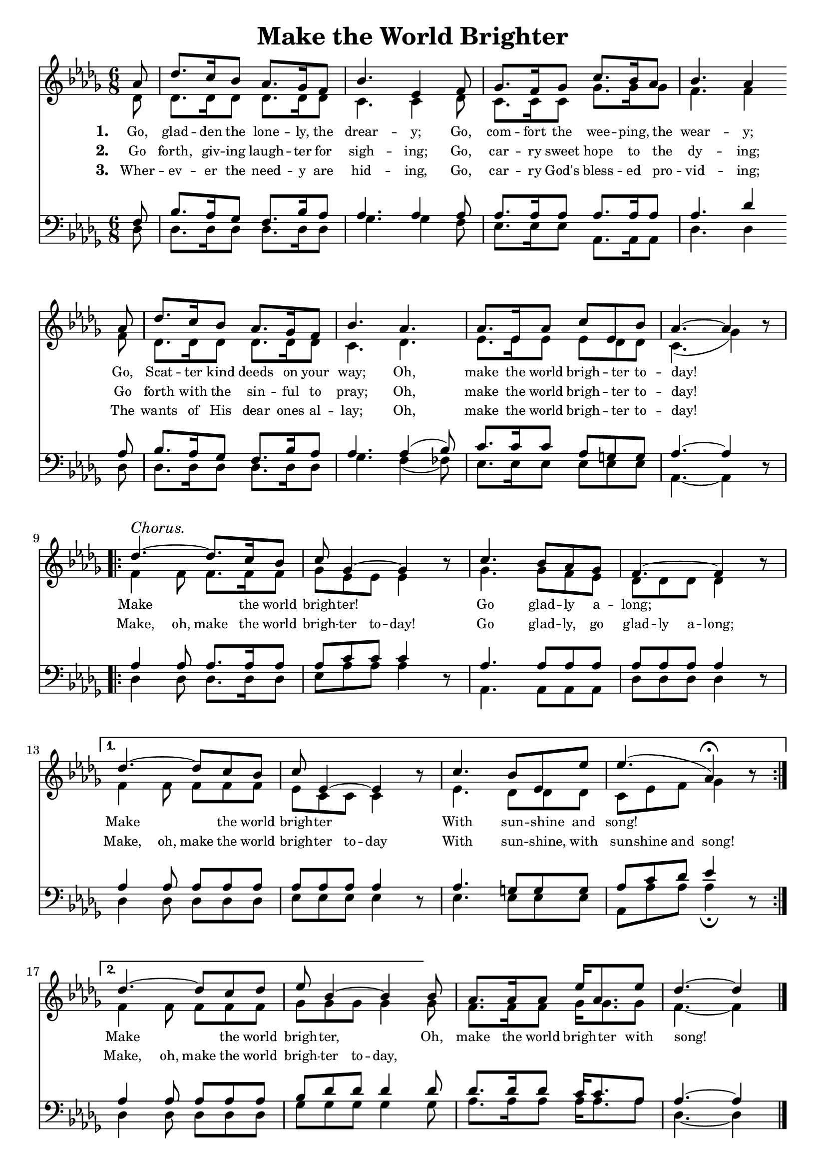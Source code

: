 % ŵ˘ˆ┌ ┐⁀⁀© — –
% U+0311 = ̑
% U+0361 = ͡
% U + 032E = ̮

\version "2.6.5"
#(ly:set-option 'point-and-click #f)

\paper
{
	linewidth = 170 \mm
	betweensystemspace = 0.1 \cm
	indent = 0.0
	betweensystempadding = #1
	raggedbottom = ##t
	%vsize = 50 \cm
	%topmargin = 0.1 \cm
	% footsep
	% headsep
	% aftertitlespace
	% raggedlastbottom
}

\header
{
	%dedication = ""
	title = "Make the World Brighter"
	%subtitle = ""
	%subsubtitle = ""
	% poet = \markup{ \italic Text: }
	% composer = \markup{ \italic Music: }
	%meter = ""
	%opus = ""
	%arranger = ""
	%instrument = ""
	%piece = ""
	%breakbefore
	%copyright = ""
	tagline = ""
}

\score
{
	\midi { \tempo 4=76 }
	\layout
	{	
		\context
		{
			\Lyrics
			minimumVerticalExtent = #'(-0.5 . 0.5)
		}
	}
	<<
		\new Staff
		<<
			\new Voice
			% Soprano Part
			{
				\voiceOne
				%\override Staff.TimeSignature #'style = #'()
				\time 6/8
				\key des \major
				\partial 8
				aes'8 des''8. c''16 bes'8 aes'8. ges'16 f'8 bes'4. es'4 f'8 ges'8. f'16 ges'8 c''8. bes'16 aes'8 bes'4. aes'4 \bar "" \break
				aes'8 des''8. c''16 bes'8 aes'8. ges'16 f'8 bes'4. aes'4. aes'8. es'16 aes'8 c''8 es'8 bes'8 aes'4.~ aes'4 b'8\rest \break
				\repeat volta 2 
				{des''4.^\markup{\italic Chorus.}~ des''8. c''16 bes'8 c''8 ges'4~ ges'4 b'8\rest c''4. bes'8 aes'8 ges'8 f'4.~ f'4 b'8\rest \break}
				\alternative { {des''4.~ des''8 c''8 bes'8 c''8 es'4~ es'4 b'8\rest c''4. bes'8 es'8 es''8 es''4. (aes'4\fermata) b'8\rest \break} {des''4.~ des''8 c''8 des''8 es''8 bes'4~ bes'4} }
				bes'8 aes'8. aes'16 aes'8 es''16 aes'8. es''8 des''4.~ des''4
				\bar "|."
			}

			\new Voice
			% Alto Part
			{
				\voiceTwo
				des'8 des'8. des'16  des'8 des'8. des'16 des'8 c'4. c'4 des'8 c'8. c'16 c'8 ges'8. ges'16 ges'8 f'4. f'4
				f'8 des'8. des'16 des'8 des'8. des'16 des'8 c'4. des'4. es'8. es'16 es'8 es'8 des'8 des'8 c'4. (ges'4) s8
				f'4 f'8 f'8. f'16 f'8 ges'8 es'8 es'8 es'4 s8 ges'4. ges'8 f'8 es'8 des'8 des'8 des'8 des'4 s8
				f'4 f'8 f'8 f'8 f'8 es'8 c'8 c'8 c'4 s8 es'4. des'8 des'8 des'8 c'8 es'8 f'8 ges'4 s8
				f'4 f'8 f'8 f'8 f'8 ges'8 ges'8 ges'8 ges'4 ges'8 f'8. f'16 f'8 ges'16 ges'8. ges'8 f'4.~ f'4
			}

			\addlyrics
			{
				\set stanza = "1. "
				\override Score . LyricText #'font-size = #-1
				% \override Score . LyricText #'font-name = #"Gentium"
				% \override Score . LyricText #'self-alignment-X = #-1
				Go, glad -- den the lone -- ly, the drear -- y;
				Go, com -- fort the wee -- ping, the wear -- y;
				Go, Scat -- ter kind deeds on your way;
				Oh, make the world brigh -- ter to -- day!
				%soprano chorus:
				Make \skip 4 \skip 8 the world brigh -- ter!
				\skip 4 \skip 8 Go glad -- ly a -- long;
				\skip 8 \skip 8 \skip 4 Make \skip 8 \skip 8 the world brigh -- ter
				\skip 8 \skip 4 With sun -- shine and song!
				\skip 8 \skip 8 \skip 4 Make \skip 8 \skip 8 the world brigh -- ter,
				\skip 8 \skip 4 Oh, make the world brigh -- ter with song!
			}
			\addlyrics
			{
				\set stanza = "2. "
				Go forth, giv -- ing laugh -- ter for sigh -- ing;
				Go, car -- ry sweet hope to the dy -- ing;
				Go forth with the sin -- ful to pray;
				Oh, make the world brigh -- ter to -- day!
				%alto/bass/tenor chorus:
				Make, oh, make the world brigh -- ter to -- day!
				Go glad -- ly, go glad -- ly a -- long;
				Make, oh, make the world brigh -- ter to -- day
				With sun -- shine, with sun -- shine and song!
				Make, oh, make the world brigh -- ter to -- day,
			}
			\addlyrics
			{
				\set stanza = "3. "
				Wher -- ev -- er the need -- y are hid -- ing,
				Go, car -- ry God's bless -- ed pro -- vid -- ing;
				The wants of His dear ones al -- lay;
				Oh, make the world brigh -- ter to -- day!
			}
		>>


		\new Staff
		<<
			\new Voice
			\clef bass
			% Tenor Part
			{
				\voiceThree
				%\override Staff.TimeSignature #'style = #'()
				\time 6/8
				\key des \major
				f8 bes8. aes16 ges8 f8. bes16 aes8 aes4. aes4 aes8 aes8. aes16 aes8 aes8. aes16 aes8 aes4. des'4
				aes8 bes8. aes16 ges8 f8. bes16 aes8 aes4. aes4 (bes8) c'8. c'16 c'8 aes8 g8 g8 aes4.~ aes4 d8\rest
				aes4 aes8 aes8. aes16 aes8 aes8 c'8 c'8 c'4 d8\rest aes4. aes8 aes8 aes8 aes8 aes8 aes8 aes4 d8\rest
				aes4 aes8 aes8 aes8 aes8 aes8 aes8 aes8 aes4 d8\rest aes4. g8 g8 g8 aes8 c'8 des'8 es'4 d8\rest
				aes4 aes8 aes8 aes8 aes8 bes8 des'8 des'8 des'4 des'8 des'8. des'16 des'8 c'16 c'8. aes8 aes4.~ aes4
			}

			\new Voice
			% Bass Part
			{
				\voiceFour
				des8 des8. des16 des8 des8. des16 des8 ges4. ges4 f8 es8. es16 es8 aes,8. aes,16 aes,8 des4. des4
				des8 des8. des16 des8 des8. des16 des8 ges4. f4 (fes8) es8. es16 es8 es8 es8 es8 aes,4.~ aes,4 s8
				des4 des8 des8. des16 des8 es8 aes8 aes8 aes4 s8 aes,4. aes,8 aes,8 aes,8 des8 des8 des8 des4 s8
				des4 des8 des8 des8 des8 es8 es8 es8 es4 s8 es4. es8 es8 es8 aes,8 aes8 aes8 aes4\fermata s8
				des4 des8 des8 des8 des8 ges8 ges8 ges8 ges4 ges8 aes8. aes16 aes8 aes16 aes8. aes8 des4.~ des4
			}
		>>
	>>
}

\markup
{
	\column
	{
		\line{\italic Text: Mrs. Frank A. Breck}
		\line{\italic Music: Frank A. Simpkins}
	}
}